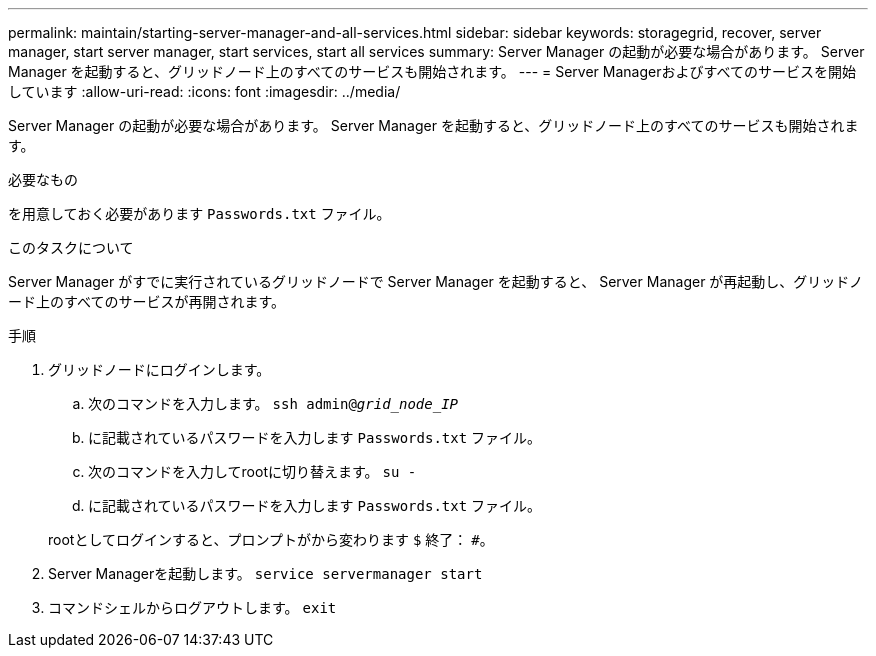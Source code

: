 ---
permalink: maintain/starting-server-manager-and-all-services.html 
sidebar: sidebar 
keywords: storagegrid, recover, server manager, start server manager, start services, start all services 
summary: Server Manager の起動が必要な場合があります。 Server Manager を起動すると、グリッドノード上のすべてのサービスも開始されます。 
---
= Server Managerおよびすべてのサービスを開始しています
:allow-uri-read: 
:icons: font
:imagesdir: ../media/


[role="lead"]
Server Manager の起動が必要な場合があります。 Server Manager を起動すると、グリッドノード上のすべてのサービスも開始されます。

.必要なもの
を用意しておく必要があります `Passwords.txt` ファイル。

.このタスクについて
Server Manager がすでに実行されているグリッドノードで Server Manager を起動すると、 Server Manager が再起動し、グリッドノード上のすべてのサービスが再開されます。

.手順
. グリッドノードにログインします。
+
.. 次のコマンドを入力します。 `ssh admin@_grid_node_IP_`
.. に記載されているパスワードを入力します `Passwords.txt` ファイル。
.. 次のコマンドを入力してrootに切り替えます。 `su -`
.. に記載されているパスワードを入力します `Passwords.txt` ファイル。


+
rootとしてログインすると、プロンプトがから変わります `$` 終了： `#`。

. Server Managerを起動します。 `service servermanager start`
. コマンドシェルからログアウトします。 `exit`

